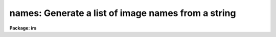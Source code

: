 .. _names:

names: Generate a list of image names from a string
===================================================

**Package: irs**

.. raw:: html

  <section id="s_usage">
  <h3>Usage</h3>
  <p>
  names input records
  </p>
  </section>
  <section id="s_parameters">
  <h3>Parameters</h3>
  <dl id="l_input">
  <dt><b>input</b></dt>
  <!-- Sec='PARAMETERS' Level=0 Label='input' Line='input' -->
  <dd>The root file name for the input records to be calibrated.
  </dd>
  </dl>
  <dl id="l_records">
  <dt><b>records</b></dt>
  <!-- Sec='PARAMETERS' Level=0 Label='records' Line='records' -->
  <dd>The range of spectra to be included in the calibration operation.
  Each range item will be appended to the root name to form an
  image file name.
  </dd>
  </dl>
  <dl id="l_append">
  <dt><b>append = <span style="font-family: monospace;">""</span></b></dt>
  <!-- Sec='PARAMETERS' Level=0 Label='append' Line='append = ""' -->
  <dd>If not a null string, this character string will be appended to
  all the generated image names. This allows for a specification of
  image sections.
  </dd>
  </dl>
  <dl id="l_check">
  <dt><b>check = no</b></dt>
  <!-- Sec='PARAMETERS' Level=0 Label='check' Line='check = no' -->
  <dd>If set to yes, a check is made that each name implied by the range
  specification has at least an image header. The pixel file is not
  checked. If set to no, then all possible image names are generated
  even if no image exists.
  </dd>
  </dl>
  </section>
  <section id="s_description">
  <h3>Description</h3>
  <p>
  A sequence of image names is generated from the input root file name
  and the range description by appending the possible range values to
  the root in the form <span style="font-family: monospace;">"root.nnnn"</span>. At least four digits will follow the
  root.
  </p>
  <p>
  If an append string is specified, this is added to the image name as well.
  </p>
  <p>
  The generated image names are written to STDOUT, but may be redirected
  to a file for further use.
  </p>
  </section>
  <section id="s_examples">
  <h3>Examples</h3>
  <p>
  The following will generate names of the form nite1.0001, nite1.0002 ...
  nite1.0010 and place the list in the file nite1.lst.
  </p>
  <div class="highlight-default-notranslate"><pre>
  cl&gt; names nite1 1-10 &gt;nite1.lst
  </pre></div>
  <p>
  The next example uses the append option to specify that only the
  first 512 pixels of each image (spectrum) are to used in the image name.
  </p>
  <div class="highlight-default-notranslate"><pre>
  cl&gt; names nite1 1-10 append="[1:512]" &gt;nite1.lst
  </pre></div>
  </section>
  <section id="s_revisions">
  <h3>Revisions</h3>
  <dl id="l_NAMES">
  <dt><b>NAMES V2.10</b></dt>
  <!-- Sec='REVISIONS' Level=0 Label='NAMES' Line='NAMES V2.10' -->
  <dd>This task is unchanged.
  </dd>
  </dl>
  </section>
  <section id="s_bugs">
  <h3>Bugs</h3>
  <p>
  The append option is only useful for adding image sections since it is
  added after the ONEDSPEC name is generated.  Appending other strings
  produces names such as root.0012str which are not recognized by
  the package.
  </p>
  
  </section>
  
  <!-- Contents: 'NAME' 'USAGE' 'PARAMETERS' 'DESCRIPTION' 'EXAMPLES' 'REVISIONS' 'BUGS'  -->
  
